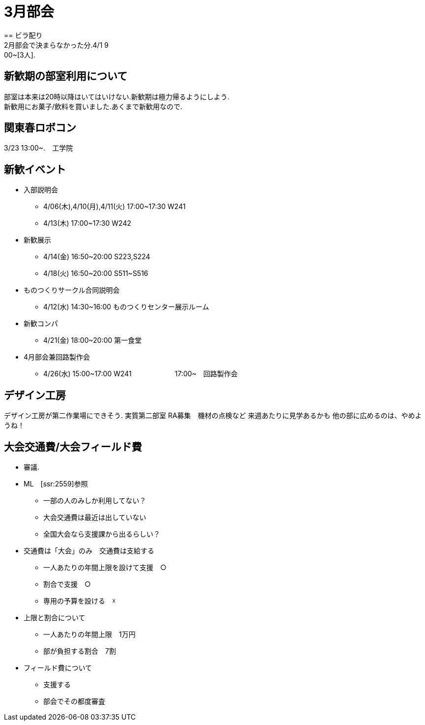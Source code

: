 ﻿= 3月部会
== ビラ配り
2月部会で決まらなかった分.4/1 9:00~[3人].


== 新歓期の部室利用について
部室は本来は20時以降はいてはいけない.新歓期は極力帰るようにしよう. +
新歓用にお菓子/飲料を買いました.あくまで新歓用なので. +

== 関東春ロボコン
3/23 13:00~.　工学院

== 新歓イベント
* 入部説明会
- 4/06(木),4/10(月),4/11(火) 17:00~17:30 W241
- 4/13(木) 17:00~17:30 W242
* 新歓展示
- 4/14(金) 16:50~20:00 S223,S224
- 4/18(火) 16:50~20:00 S511~S516
* ものつくりサークル合同説明会
- 4/12(水) 14:30~16:00 ものつくりセンター展示ルーム
* 新歓コンパ
- 4/21(金) 18:00~20:00 第一食堂
* 4月部会兼回路製作会
- 4/26(水) 15:00~17:00 W241
　　　　　　17:00~　回路製作会

== デザイン工房
デザイン工房が第二作業場にできそう.
実質第二部室
RA募集　機材の点検など
来週あたりに見学あるかも
他の部に広めるのは、やめようね！

== 大会交通費/大会フィールド費
* 審議.
* ML　[ssr:2559]参照
- 一部の人のみしか利用してない？
- 大会交通費は最近は出していない
- 全国大会なら支援課から出るらしい？

* 交通費は「大会」のみ　交通費は支給する
- 一人あたりの年間上限を設けて支援　○
- 割合で支援　○
- 専用の予算を設ける　☓

* 上限と割合について
- 一人あたりの年間上限　1万円
- 部が負担する割合　7割

* フィールド費について
- 支援する
- 部会でその都度審査














